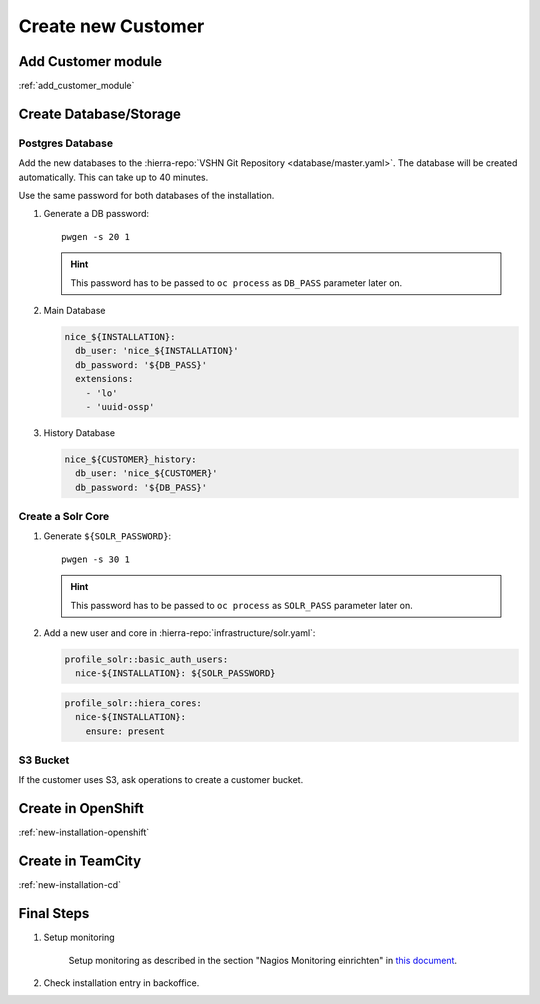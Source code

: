 Create new Customer
===================

Add Customer module
-------------------

:ref:`add_customer_module`

Create Database/Storage
-----------------------

Postgres Database
^^^^^^^^^^^^^^^^^

Add the new databases to the :hierra-repo:`VSHN Git Repository <database/master.yaml>`.
The database will be created automatically. This can take up to 40 minutes.

Use the same password for both databases of the installation.

#. Generate a DB password::

       pwgen -s 20 1

   .. hint::

       This password has to be passed to ``oc process`` as ``DB_PASS`` parameter later on.

#. Main Database

   .. code-block:: yaml

       nice_${INSTALLATION}:
         db_user: 'nice_${INSTALLATION}'
         db_password: '${DB_PASS}'
         extensions:
           - 'lo'
           - 'uuid-ossp'


#. History Database

   .. code-block:: yaml

       nice_${CUSTOMER}_history:
         db_user: 'nice_${CUSTOMER}'
         db_password: '${DB_PASS}'


Create a Solr Core
^^^^^^^^^^^^^^^^^^

#. Generate ``${SOLR_PASSWORD}``::

       pwgen -s 30 1

   .. hint::

       This password has to be passed to ``oc process`` as ``SOLR_PASS`` parameter later on.

#. Add a new user and core in :hierra-repo:`infrastructure/solr.yaml`:

   .. code-block:: yaml

       profile_solr::basic_auth_users:
         nice-${INSTALLATION}: ${SOLR_PASSWORD}

   .. code-block:: yaml

       profile_solr::hiera_cores:
         nice-${INSTALLATION}:
           ensure: present

S3 Bucket
^^^^^^^^^

If the customer uses S3, ask operations to create a customer bucket.

Create in OpenShift
--------------------

:ref:`new-installation-openshift`

Create in TeamCity
-------------------

:ref:`new-installation-cd`

Final Steps
------------

#. Setup monitoring

        Setup monitoring as described in the section "Nagios Monitoring einrichten" in
        `this document <https://www.tocco.ch/intranet/Tocco-Workspace/prozesse#detail&key=301&name=Einrich  ten%20einer%20Kundeninstallation>`__.
#. Check installation entry in backoffice.
